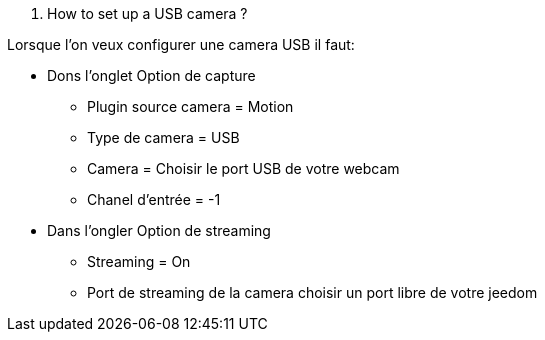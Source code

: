 [panel,primary]
. How to set up a USB camera ?  
--
Lorsque l'on veux configurer une camera USB il faut:

* Dons l'onglet Option de capture
** Plugin source camera = Motion
** Type de camera = USB
** Camera =  Choisir le port USB de votre webcam
** Chanel d'entrée = -1
* Dans l'ongler Option de streaming
** Streaming = On
** Port de streaming de la camera choisir un port libre de votre jeedom
--